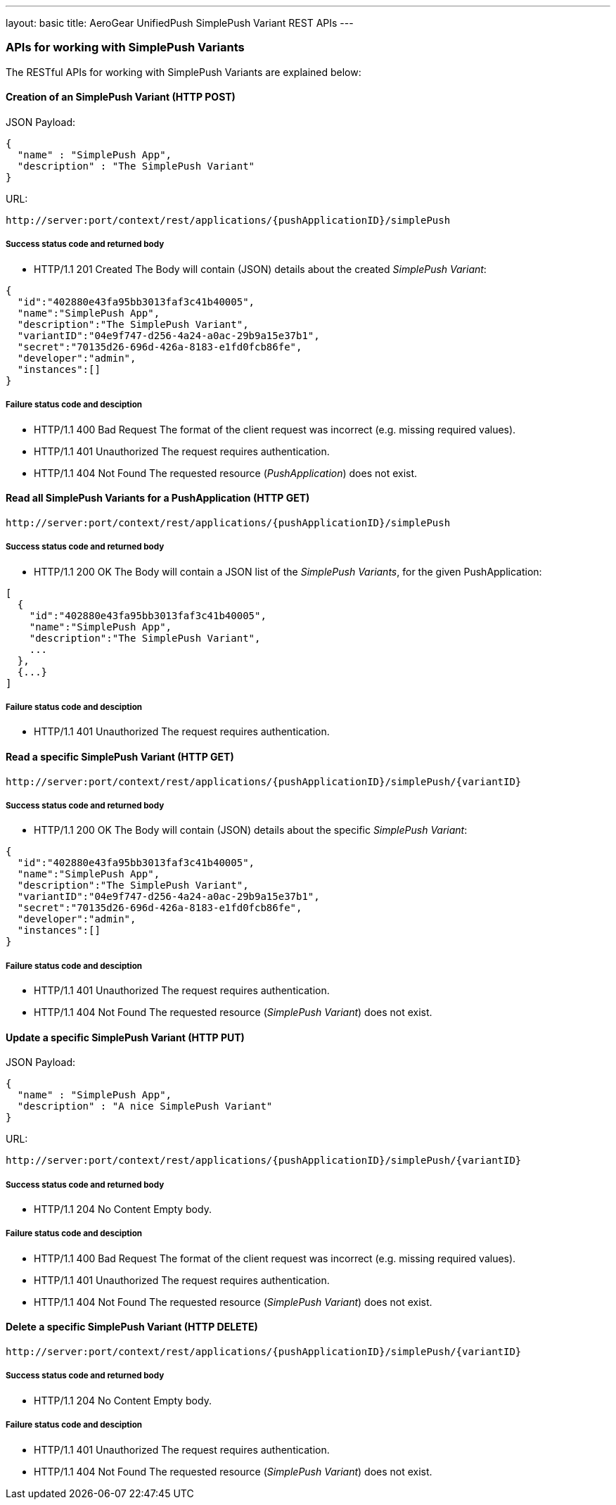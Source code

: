 ---
layout: basic
title: AeroGear UnifiedPush SimplePush Variant REST APIs
---

APIs for working with SimplePush Variants
~~~~~~~~~~~~~~~~~~~~~~~~~~~~~~~~~~~~~~~~~

The RESTful APIs for working with +SimplePush Variants+ are explained below:

Creation of an *SimplePush Variant* (+HTTP POST+)
^^^^^^^^^^^^^^^^^^^^^^^^^^^^^^^^^^^^^^^^^^^^^^^^^

JSON Payload:
[source,json]
----
{
  "name" : "SimplePush App",
  "description" : "The SimplePush Variant"
}
----

URL:
[source,c]
----
http://server:port/context/rest/applications/{pushApplicationID}/simplePush
----

Success status code and returned body
+++++++++++++++++++++++++++++++++++++

* +HTTP/1.1 201 Created+
The Body will contain (JSON) details about the created _SimplePush Variant_:
[source,json]
----
{
  "id":"402880e43fa95bb3013faf3c41b40005",
  "name":"SimplePush App",
  "description":"The SimplePush Variant",
  "variantID":"04e9f747-d256-4a24-a0ac-29b9a15e37b1",
  "secret":"70135d26-696d-426a-8183-e1fd0fcb86fe",
  "developer":"admin",
  "instances":[]
}
----

Failure status code and desciption
++++++++++++++++++++++++++++++++++

* +HTTP/1.1 400 Bad Request+
The format of the client request was incorrect (e.g. missing required values).

* +HTTP/1.1 401 Unauthorized+
The request requires authentication.

* +HTTP/1.1 404 Not Found+
The requested resource (_PushApplication_) does not exist.


Read all *SimplePush Variants* for a *PushApplication* (+HTTP GET+)
^^^^^^^^^^^^^^^^^^^^^^^^^^^^^^^^^^^^^^^^^^^^^^^^^^^^^^^^^^^^^^^^^^^

[source,c]
----
http://server:port/context/rest/applications/{pushApplicationID}/simplePush
----

Success status code and returned body
+++++++++++++++++++++++++++++++++++++

* +HTTP/1.1 200 OK+
The Body will contain a JSON list of the _SimplePush Variants_, for the given PushApplication:

[source,json]
----
[
  {
    "id":"402880e43fa95bb3013faf3c41b40005",
    "name":"SimplePush App",
    "description":"The SimplePush Variant",
    ...
  },
  {...}
]
----


Failure status code and desciption
++++++++++++++++++++++++++++++++++

* +HTTP/1.1 401 Unauthorized+
The request requires authentication.


Read a specific *SimplePush Variant* (+HTTP GET+)
^^^^^^^^^^^^^^^^^^^^^^^^^^^^^^^^^^^^^^^^^^^^^^^^^^

[source,c]
----
http://server:port/context/rest/applications/{pushApplicationID}/simplePush/{variantID}
----

Success status code and returned body
+++++++++++++++++++++++++++++++++++++

* +HTTP/1.1 200 OK+
The Body will contain (JSON) details about the specific _SimplePush Variant_:
[source,json]
----
{
  "id":"402880e43fa95bb3013faf3c41b40005",
  "name":"SimplePush App",
  "description":"The SimplePush Variant",
  "variantID":"04e9f747-d256-4a24-a0ac-29b9a15e37b1",
  "secret":"70135d26-696d-426a-8183-e1fd0fcb86fe",
  "developer":"admin",
  "instances":[]
}
----


Failure status code and desciption
++++++++++++++++++++++++++++++++++

* +HTTP/1.1 401 Unauthorized+
The request requires authentication.

* +HTTP/1.1 404 Not Found+
The requested resource (_SimplePush Variant_) does not exist.


Update a specific *SimplePush Variant* (+HTTP PUT+)
^^^^^^^^^^^^^^^^^^^^^^^^^^^^^^^^^^^^^^^^^^^^^^^^^^^

JSON Payload:
[source,json]
----
{
  "name" : "SimplePush App",
  "description" : "A nice SimplePush Variant"
}
----

URL:
[source,c]
----
http://server:port/context/rest/applications/{pushApplicationID}/simplePush/{variantID}
----

Success status code and returned body
+++++++++++++++++++++++++++++++++++++

* +HTTP/1.1 204 No Content+
Empty body.

Failure status code and desciption
++++++++++++++++++++++++++++++++++

* +HTTP/1.1 400 Bad Request+
The format of the client request was incorrect  (e.g. missing required values).

* +HTTP/1.1 401 Unauthorized+
The request requires authentication.

* +HTTP/1.1 404 Not Found+
The requested resource (_SimplePush Variant_) does not exist.


Delete a specific *SimplePush Variant* (+HTTP DELETE+)
^^^^^^^^^^^^^^^^^^^^^^^^^^^^^^^^^^^^^^^^^^^^^^^^^^^^^^

[source,c]
----
http://server:port/context/rest/applications/{pushApplicationID}/simplePush/{variantID}
----

Success status code and returned body
+++++++++++++++++++++++++++++++++++++

* +HTTP/1.1 204 No Content+
Empty body.

Failure status code and desciption
++++++++++++++++++++++++++++++++++

* +HTTP/1.1 401 Unauthorized+
The request requires authentication.

* +HTTP/1.1 404 Not Found+
The requested resource (_SimplePush Variant_) does not exist.
